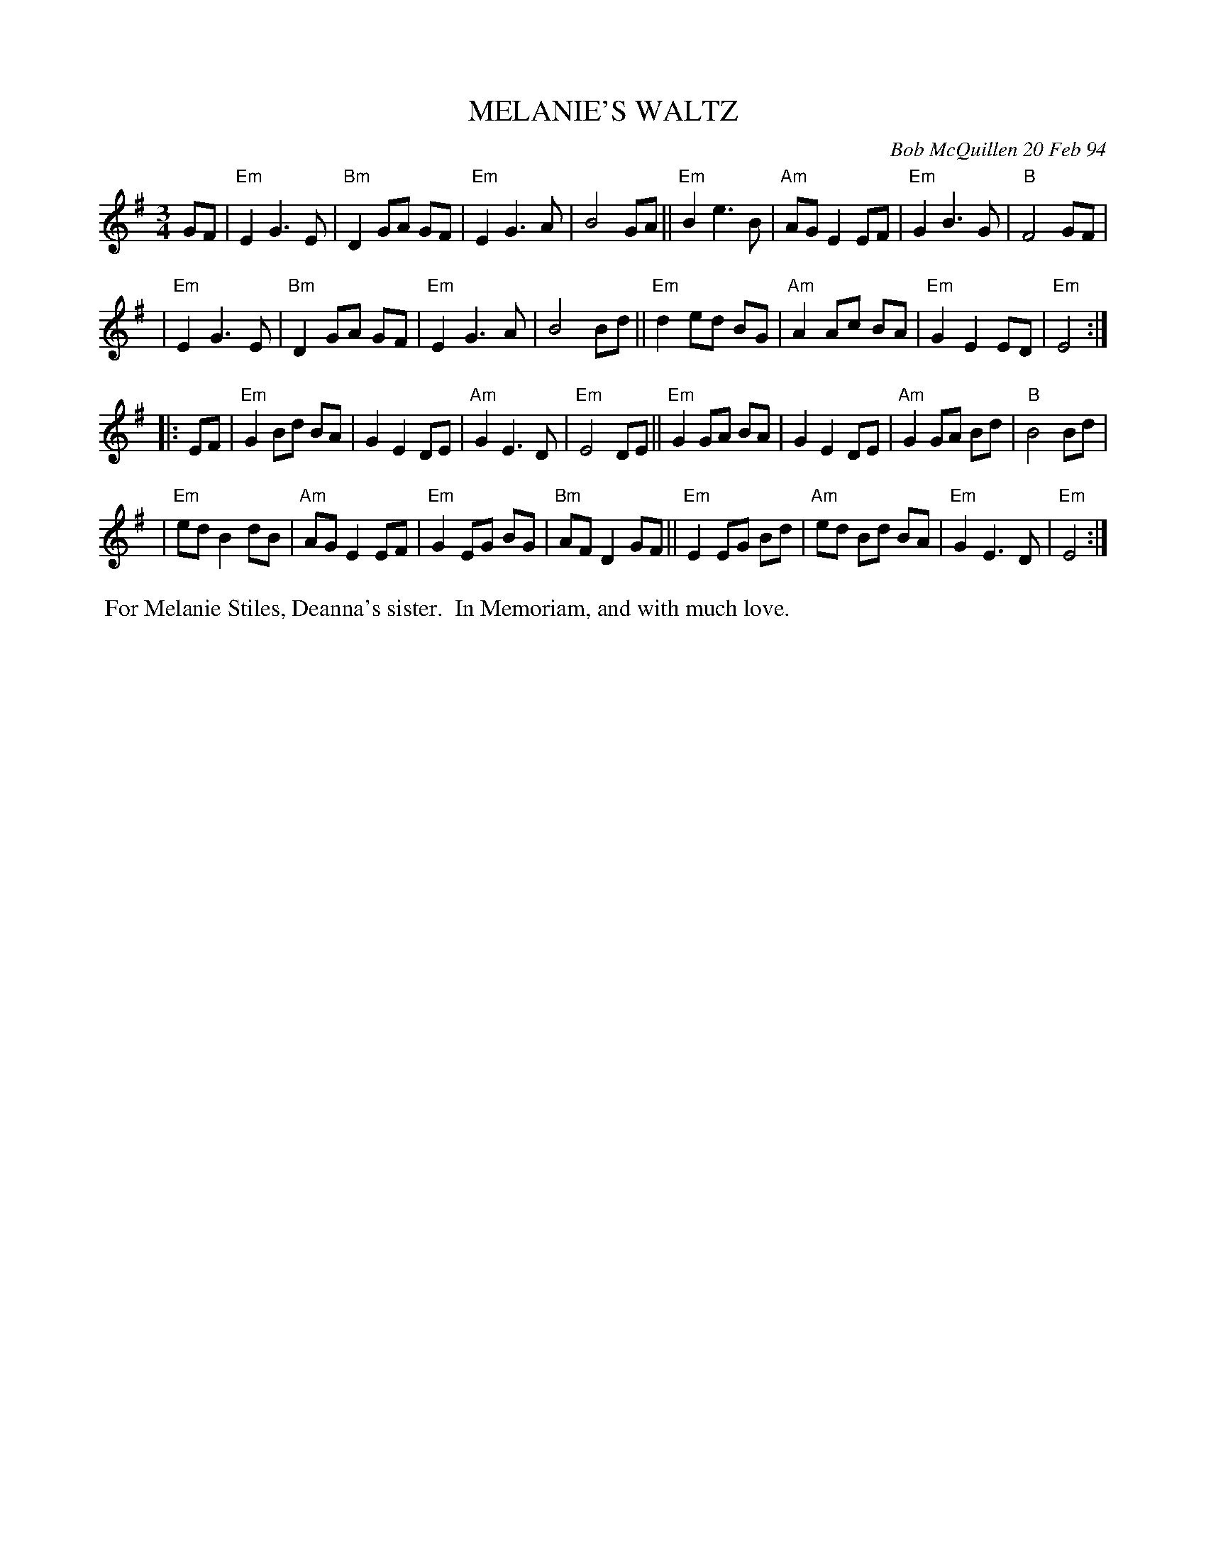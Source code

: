 X: 11063
T: MELANIE'S WALTZ
C: Bob McQuillen 20 Feb 94
B: Bob's Note Book 11 #63
R: waltz
Z: 2020 John Chambers <jc:trillian.mit.edu>
M: 3/4
L: 1/8
K: Em
GF \
| "Em"E2 G3 E | "Bm"D2 GA GF | "Em"E2 G3 A | B4 GA || "Em"B2 e3  B | "Am"AG E2 EF | "Em"G2 B3 G | "B"F4 GF |
| "Em"E2 G3 E | "Bm"D2 GA GF | "Em"E2 G3 A | B4 Bd || "Em"d2 ed BG | "Am"A2 Ac BA | "Em"G2 E2 ED | "Em"E4 :|
|: EF \
| "Em"G2 Bd BA | G2 E2 DE | "Am"G2 E3 D | "Em"E4 DE || "Em"G2 GA BA | G2 E2 DE | "Am"G2 GA Bd | "B"B4 Bd |
| "Em"ed B2 dB | "Am"AG E2 EF | "Em"G2 EG BG | "Bm"AF D2 GF || "Em"E2 EG Bd | "Am"ed Bd BA | "Em"G2 E3 D | "Em"E4 :|
%%begintext align
%% For Melanie Stiles, Deanna's sister.
%% In Memoriam, and with much love.
%%endtext
